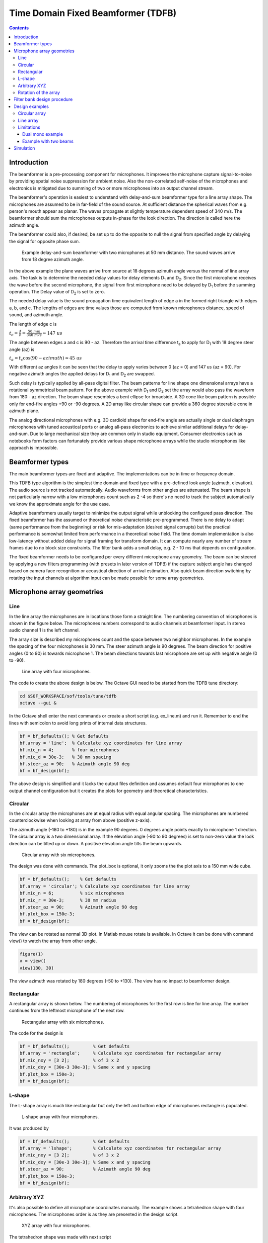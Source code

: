 .. _time-domain-fixed-beamformer:

Time Domain Fixed Beamformer (TDFB)
###################################

.. contents::
   :depth: 3
	    
Introduction
************

The beamformer is a pre-processing component for microphones. It
improves the microphone capture signal-to-noise by providing spatial
noise suppression for ambient noise. Also the non-correlated
self-noise of the microphones and electronics is mitigated due to
summing of two or more microphones into an output channel stream.

The beamformer's operation is easiest to understand with delay-and-sum
beamformer type for a line array shape. The microphones are assumed to
be in far-field of the sound source. At sufficient distance the
spherical waves from e.g. person's mouth appear as planar. The waves
propagate at slightly temperature dependent speed of 340 m/s. The
beamformer should sum the microphones outputs in-phase for the look
direction. The direction is called here the azimuth angle.

The beamformer could also, if desired, be set up to do the opposite to
null the signal from specified angle by delaying the signal for
opposite phase sum.

.. figure:: beamformer_delay_and_sum.png
   
   Example delay-and-sum beamformer with two microphones at 50 mm
   distance. The sound waves arrive from 18 degree azimuth angle.

In the above example the plane waves arrive from source at 18 degrees
azimuth angle versus the normal of line array axis. The task is to
determine the needed delay values for delay elements D\ :sub:`1` and
D\ :sub:`2`. Since the first microphone receives the wave before the
second microphone, the signal from first microphone need to be delayed
by D\ :sub:`1` before the summing operation. The Delay value of D\
:sub:`2` is set to zero.

The needed delay value is the sound propagation time equivalent length
of edge a in the formed right triangle with edges a, b, and c. The
lengths of edges are time values those are computed from known microphones
distance, speed of sound, and azimuth angle.

The length of edge c is

:math:`t_c = \frac{d}{v} = \frac{50~mm}{340~m/s} \approx 147~us`
     
The angle between edges a and c is 90 - az. Therefore the arrival time
difference t\ :sub:`a` to apply for D\ :sub:`1` with 18 degree steer
angle (az) is

:math:`t_a = t_c \cos (90 - azimuth) \approx 45~us`

With different az angles it can be seen that the delay to apply varies
between 0 (az = 0) and 147 us (az = 90). For negative azimuth angles
the applied delays for D\ :sub:`1` and D\ :sub:`2` are swapped.

Such delay is typically applied by all-pass digital filter. The beam
patterns for line shape one dimensional arrays have a rotational
symmetrical beam pattern. For the above example with D\ :sub:`1` and
D\ :sub:`2` set the array would also pass the waveform from 180 - az
direction. The beam shape resembles a bent ellipse for broadside. A
3D cone like beam pattern is possible only for end-fire angles +90
or -90 degrees. A 2D array like circular shape can provide a 360
degree steerable cone in azimuth plane.

The analog directional microphones with e.g. 3D cardioid shape for
end-fire angle are actually single or dual diaphragm microphones with
tuned acoustical ports or analog all-pass electronics to achieve
similar additional delays for delay-and-sum. Due to large mechanical
size they are common only in studio equipment. Consumer electronics
such as notebooks form factors can fortunately provide various shape
microphone arrays while the studio microphones like approach is
impossible.

Beamformer types
****************

The main beamformer types are fixed and adaptive. The implementations
can be in time or frequency domain.

This TDFB type algorithm is the simplest time domain and fixed type
with a pre-defined look angle (azimuth, elevation). The audio source
is not tracked automatically. Audio waveforms from other angles are
attenuated. The beam shape is not particularly narrow with a low
microphones count such as 2 -4 so there's no need to track the subject
automatically we know the approximate angle for the use case.

Adaptive beamformers usually target to minimize the output signal
while unblocking the configured pass direction. The fixed beamformer
has the assumed or theoretical noise characteristic
pre-programmed. There is no delay to adapt (same performance from the
beginning) or risk for mis-adaptation (desired signal corrupts) but
the practical performance is somewhat limited from performance in a
theoretical noise field. The time domain implementation is also
low-latency without added delay for signal framing for transform
domain. It can compute nearly any number of stream frames due to no
block size constraints. The filter bank adds a small delay, e.g. 2 -
10 ms that depends on configuration.

The fixed beamformer needs to be configured per every different
microphone array geometry. The beam can be steered by applying a new
filters programming (with presets in later version of TDFB) if the
capture subject angle has changed based on camera face recognition or
acoustical direction of arrival estimation. Also quick beam direction
switching by rotating the input channels at algorithm input can be
made possible for some array geometries.

Microphone array geometries
***************************

Line
====

In the line array the microphones are in locations those form a
straight line. The numbering convention of microphones is shown in the
figure below. The microphones numbers correspond to audio channels
at beamformer input. In stereo audio channel 1 is the left channel.

The array size is described my microphones count and the space between
two neighbor microphones. In the example the spacing of the four
microphones is 30 mm. The steer azimuth angle is 90 degrees. The beam
direction for positive angles (0 to 90) is towards microphone 1. The
beam directions towards last microphone are set up with negative angle
(0 to -90).

.. figure:: line_array.png
   :width: 600
   
   Line array with four microphones.

The code to create the above design is below. The Octave GUI need to
be started from the TDFB tune directory:


.. code-block:: bash

   cd $SOF_WORKSPACE/sof/tools/tune/tdfb
   octave --gui &

In the Octave shell enter the next commands or create a short script
(e.g. ex_line.m) and run it. Remember to end the lines with semicolon
to avoid long prints of internal data structures.

.. code-block:: octave

   bf = bf_defaults(); % Get defaults
   bf.array = 'line';  % Calculate xyz coordinates for line array
   bf.mic_n = 4;       % four microphones
   bf.mic_d = 30e-3;   % 30 mm spacing
   bf.steer_az = 90;   % Azimuth angle 90 deg
   bf = bf_design(bf);
   
The above design is simplified and it lacks the output files
definition and assumes default four microphones to one output channel
configuration but it creates the plots for geometry and theoretical
characteristics.

   
Circular
========

In the circular array the microphones are at equal radius with equal
angular spacing. The microphones are numbered counterclockwise when
looking at array from above (positive z-axis).

The azimuth angle (-180 to +180) is in the example 90 degrees. 0
degrees angle points exactly to microphone 1 direction. The circular
array is a two dimensional array. If the elevation angle (-90 to 90
degrees) is set to non-zero value the look direction can be tilted up
or down. A positive elevation angle tilts the beam upwards.

.. figure:: circular_array.png
   :width: 600
   
   Circular array with six microphones.

The design was done with commands. The plot_box is optional, it only
zooms the the plot axis to a 150 mm wide cube.

.. code-block:: octave

   bf = bf_defaults();    % Get defaults
   bf.array = 'circular'; % Calculate xyz coordinates for line array
   bf.mic_n = 6;          % six microphones
   bf.mic_r = 30e-3;      % 30 mm radius
   bf.steer_az = 90;      % Azimuth angle 90 deg
   bf.plot_box = 150e-3;
   bf = bf_design(bf);

The view can be rotated as normal 3D plot. In Matlab mouse rotate is
available. In Octave it can be done with command view() to watch the
array from other angle.

.. code-block:: octave

   figure(1)
   v = view()
   view(130, 30)
		
The view azimuth was rotated by 180 degrees (-50 to +130). The view has
no impact to beamformer design.

Rectangular
===========

A rectangular array is shown below. The numbering of microphones for
the first row is line for line array. The number continues from the
leftmost microphone of the next row.


.. figure:: rectangular_array.png
   :width: 600
   
   Rectangular array with six microphones.

The code for the design is

.. code-block:: octave

   bf = bf_defaults();         % Get defaults
   bf.array = 'rectangle';     % Calculate xyz coordinates for rectangular array
   bf.mic_nxy = [3 2];         % of 3 x 2
   bf.mic_dxy = [30e-3 30e-3]; % Same x and y spacing
   bf.plot_box = 150e-3;
   bf = bf_design(bf);	


L-shape
=======

The L-shape array is much like rectangular but only the left and
bottom edge of microphones rectangle is populated.

.. figure:: lshape_array.png
   :width: 600
   
   L-shape array with four microphones.

It was produced by

.. code-block:: octave

   bf = bf_defaults();         % Get defaults
   bf.array = 'lshape';        % Calculate xyz coordinates for rectangular array
   bf.mic_nxy = [3 2];         % of 3 x 2
   bf.mic_dxy = [30e-3 30e-3]; % Same x and y spacing
   bf.steer_az = 90;           % Azimuth angle 90 deg
   bf.plot_box = 150e-3;
   bf = bf_design(bf);


Arbitrary XYZ
=============

It's also possible to define all microphone coordinates manually. The
example shows a tetrahedron shape with four microphones. The microphones
order is as they are presented in the design script.

.. figure:: xyz_array.png
   :width: 600
   
   XYZ array with four microphones.

The tetrahedron shape was made with next script

.. code-block:: octave

   bf = bf_defaults();   % Get defaults
   bf.array = 'xyz';     % Enter xyz directly, note that script centers it
   bf.plot_box = 100e-3; % Small 100 mm plot box
   bf.steer_az = 90;     % Steer array to 90 deg azimuth
   
   % Coordinates from https://en.wikipedia.org/wiki/Tetrahedron
   s = 30e-3/sqrt(8/3); % Scale to 30 mm
   bf.mic_x = [ sqrt(8/9) -sqrt(2/9) -sqrt(2/9) 0] * s;
   bf.mic_y = [ 0          sqrt(2/3) -sqrt(2/3) 0] * s;
   bf.mic_z = [-sqrt(1/3) -sqrt(1/3) -sqrt(1/3) 1] * s;

   bf = bf_design(bf);

Note that the beamformer design is totally unaware of surface effects
of the object. The design equations assume the microphones "float" in
free space. Particularly a 3D array will be impacted by device
mechanics and custom design equations may be needed.

Rotation of the array
=====================

The array orientation can be changed with array_angle with X, Y, and Z
axis rotation angle. The next example rotates the array like it would
be on a notebook display lid corner at 60 degree angle. The steer
azimuth is set to 0 degrees towards notebook user. The plot view angle
is changed also.

.. code-block:: octave

   bf = bf_defaults();          % Get defaults
   bf.array = 'lshape';         % Calculate xyz coordinates for rectangular array
   bf.mic_nxy = [3 2];          % of 3 x 2
   bf.mic_dxy = [30e-3 30e-3];  % Same x and y spacing
   bf.steer_az = 0;             % Azimuth angle 90 deg
   bf.array_angle = [180 60 0]; % Array rotation angles for xyz
   bf.plot_box = 150e-3;
   bf = bf_design(bf);
   figure(1)
   view(140,30)


.. figure:: lshape_array_rot.png
   :width: 600
   
   Rotated L-shape array

Filter bank design procedure
****************************

The procedure is in file bf_design.m. As coarse description the design
of filter bank is done entirely in (FFT) frequency domain with default
of 512 bins. The conversion to a time domain FIR filter bank for
desired filter length is done with IFFT and kaiser window. The longer
the filters are the less they deviate from the super-directive
frequency domain design.

The procedure is based on equations equations published in paper
"Superdirective Microphone Arrays" by Joerg Bitzer and K. Uwe
Simmer. It is available in book "Microphone Arrays" by Michael
Brandstein and Darren Ward (Springer 2001).

The procedure starts with computation of (x, y, z) coordinates of
virtual sound source at specified azimuth (steer_az) and elevation
(steer_el) angle. The point is by default 5m radius away that is
enough for far field with planar sound waves with typical array
dimensions but can be altered (steer_r). Near field (e.g. less than
1m) design may suffer from lack of sound level compensation for
microphone channels.

The noise field is assumed to me theoretical homogeneous type and a
coherence matrix is formed with knowledge of the microphones
geometry. The super-directive design is set of coefficients that
minimize the noise power spectral density of filtered and summed
microphone signals but provides a distortion-less response towards the
look direction. The used design equations compute a Minimum Variance
Distortion-less Response (MVDR) beamformer. The details are found from
script bf_design.m and the above mentioned book.

The elegance of the frequency domain design is that the equations can
be solved per each single frequency bin in FFT domain. Since the
process is potentially numerically unstable there is a diagonal
loading factor that is added to the coherence matrix prior to
inversion. The parameters is mu_db. It defaults to -50 dB but smaller
or larger values can be tested for best results. Smaller than default
values need to be used with care. The self noise of the microphones,
via white noise gain (WNG), could get even boosted with near zero
diagonal load designs. Large diagonal load improves robustness of the
design but may compromise other characteristic like beam pattern or
diffuse noise field suppression.

After solving the equation for all frequencies the filters for each
microphone channel are converted to time domain with IFFT and window
function. The window function shortens the impulse responses to
desired length. The windowing naturally changes the characteristics so
different filter lengths (fir_beta) should be tested.

Design examples
***************

Circular array
==============

If e.g. circular array design is revisited the design creates several
plot windows in addition to the geometry and steer direction plot. The
next two show the beam pattern characteristic. The polar plot shows
only frequencies 1, 2, 3, and 4 kHz. The colorful frequency vs. angle
shows more detailed view for the same with all frequencies up to
Nyquist Fs/2.

It can be seen that the beam patterns are different for different
frequencies. There is a beamformer type for constant directivity but
the performance against diffuse noise is not as good. The narrower
beam towards higher frequencies in super-directive achieves the higher
ambient noise suppression.

At frequencies above 5 kHz there are side lobes those pass the signal
as well as the main beam. Those are caused by spatial aliasing. The
wave length of audio gets smaller than the array microphones
distance. The array dimensions need to be decreased if spatial
aliasing needs to be avoided. In most cases some it can be tolerated
somewhat.

In the look direction beam there's some attenuation at lowest and
highest frequencies. The response can be made more flat by increasing
the filter length from default 64 (fir_length).

.. figure:: circular_polar.png
   :width: 600
   
   Polar response of the circular array

.. figure:: circular_spatial.png
   :width: 600
   
   Frequency vs. angle response of the circular array

The performance of the array and beamformer can be also characterized
with White Noise Gain (WNG) and Directivity Index (DI) plots. The WNG
plot shows the amount attenuation the design provides for uncorrelated
noise. E.g. self noise of the microphones is uncorrelated noise
type. The directivity index shows the attenuation of noise that
arrives from other directions than steer direction. The noise that
arrives from surrounding noise sources and reflects from walls and
other surfaces and is correlated is called diffuse field noise.

The impact of diagonal load mu_db in e.g. range -100 to -20 can be
tried and seen best in these plots. A near zero diagonal load with
value -200 dB makes the directivity even negative at some
frequencies. Such beamformer design would boost noise at those
frequencies!

.. figure:: circular_wng.png
   :width: 600
   
   White noise gain of the circular array

.. figure:: circular_di.png
   :width: 600
   
   Directivity index of the circular array

Finally the FIR coefficients plot can be checked for sane looking result. The shown
plot shows a typical symmetrical FIR impulse response

.. figure:: circular_filters.png
   :width: 600

   Filter coefficients for the circular array

Line array
==========
	   
The circular arrays have the nice characteristic of nearly similar beam
pattern to any direction. As exercise compare the beam patterns of a
4 mic line array to 0 degrees azimuth steer vs. 90 or -90 degrees.

Limitations
===========

The above examples defaulted to N microphones to single channel
output. However due to a current limitation in SOF the pipeline the
PCM and DAI need to have the same word length. The limitation will be
addressed in a next release of SOF.

As workaround the beamformer can duplicate it's output channel to
needed number of channels and/or there can be several beams in the
design for different output channels. The latter is actually preferred
for generic stereo capture PCM in typical notebooks. The typical array
dimensions do not provide much subjective stereo sensation.

Dual mono example
-----------------

A complete dual mono 0 degree azimuth beamformer could be designed and
exported with script. The beam characteristics are those of 50 mm
spaced pair but the setting of num_output_channels and
output_channel_mix alter the configuration of output mixer of TDFB.

.. code-block:: octave

   bf = bf_defaults(); % Get defaults
   bf.array = 'line';  % Calculate xyz coordinates for line array
   bf.mic_n = 2;       % two microphones
   bf.mic_d = 50e-3;   % 50 mm spacing
   bf.fs = 16e3;       % 16 kHz rate
   bf.steer_az = 0;    % 0 degree azimuth
   
   % Two output channels
   bf.num_output_channels = 2;
   
   % Mix filter 1 output to channels 0 and 1 (2^0 + 2^1 = 3)
   % Mix filter 2 output to channels 0 and 1 (2^0 + 2^1 = 3)
   bf.output_channel_mix = [3 3];
   
   bf = bf_filenames_helper(bf);
   bf = bf_design(bf);
   bf_export(bf);

Example with two beams
----------------------

This example creates for left channel a -10 degree beam and for right
channel a +10 degrees azimuth beam. It's quite suitable for notebooks
with emphasis for user direction (and opposite due to rotational
symmetry of line array) and still noticeable channel separation.

The procedure uses bf_merge() to combine bf1 and bf2 designs. The
different out_channel_mix vectors does summing of the filters to
proper channels. The filenames are redefined to avoid to overwrite the
single beam files.

.. code-block:: octave

   % Get defaults
   bf1 = bf_defaults();
   bf1.fs = 48e3;
   
   % Setup array
   bf1.array='line';
   bf1.mic_n = 2;
   bf1.mic_d = 50e-3;
   
   % Copy settings for bf2
   bf2 = bf1;
   
   % Design beamformer 1 (left)
   bf1.steer_az = -10;
   bf1.input_channel_select = [0 1];  % Input two channels
   bf1.output_channel_mix   = [1 1];  % Mix both filters to channel 2^0
   bf1.fn = 10;                       % Figs 10....
   bf1 = bf_filenames_helper(bf1);
   bf1 = bf_design(bf1);
   
   % Design beamformer 2 (right)
   bf2.steer_az = +10;
   bf2.input_channel_select = [0 1];  % Input two channels
   bf2.output_channel_mix   = [2 2];  % Mix both filters to channel 2^1
   bf2.fn = 20;                       % Figs 20....
   bf2 = bf_filenames_helper(bf2);
   bf2 = bf_design(bf2);
   
   % Merge two beamformers into single description, set file names
   bfm = bf_merge(bf1, bf2);
   bfm.sofctl_fn = fullfile(bfm.sofctl_path, 'coef_line2_50mm_pm10deg_48khz.txt');
   bfm.tplg_fn = fullfile(bfm.tplg_path, 'coef_line2_50mm_pm10deg_48khz.txt');
   
   % Export files for topology and sof-ctl
   bf_export(bfm);

.. figure:: two_beams_left.png
   :width: 600

   Beam pattern for the left channel

      
	   
.. figure:: two_beams_right.png
   :width: 600

   Beam pattern for thr right channel

Simulation
**********

Measurement in anechoic chamber is recommended for validation. A quick
check is however available to check correctness of the configuration
blob and C code version TDFB operation.

The script tdbf_test.m does a beam patten test. To test own beamformer
design the proper file name need to be edited to test-placback.m4
(currently coef_line2_50mm_pm90deg_48khz.m4) and the test topologies
regenerated.

.. code-block:: bash

   cd $SOF_WORKSPACE/sof/
   scripts/build-tools.sh -t
   scripts/rebuild-testbench.sh
   cd cd tools/test/audio
   octave --gui &
   tdfb_test

This simulation is emprical and executed with testbench. The previous
bf_design() call for the array created the sine rotation, diffuse
field, and random field waveform data files that the simulation run
used. The theoretical and simulated beam patterns should match.
